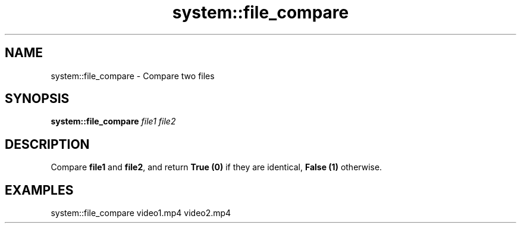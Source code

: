 .TH system::file_compare 1 "June 2024" "1.0.0" "BSFPE"

.SH NAME
system::file_compare \- Compare two files

.SH SYNOPSIS
.B system::file_compare
.IR file1
.IR file2

.SH DESCRIPTION
Compare \fBfile1\fR and \fBfile2\fR, and return \fBTrue (0)\fR if they are identical,
\fBFalse (1)\fR otherwise.

.SH EXAMPLES
system::file_compare video1.mp4 video2.mp4
